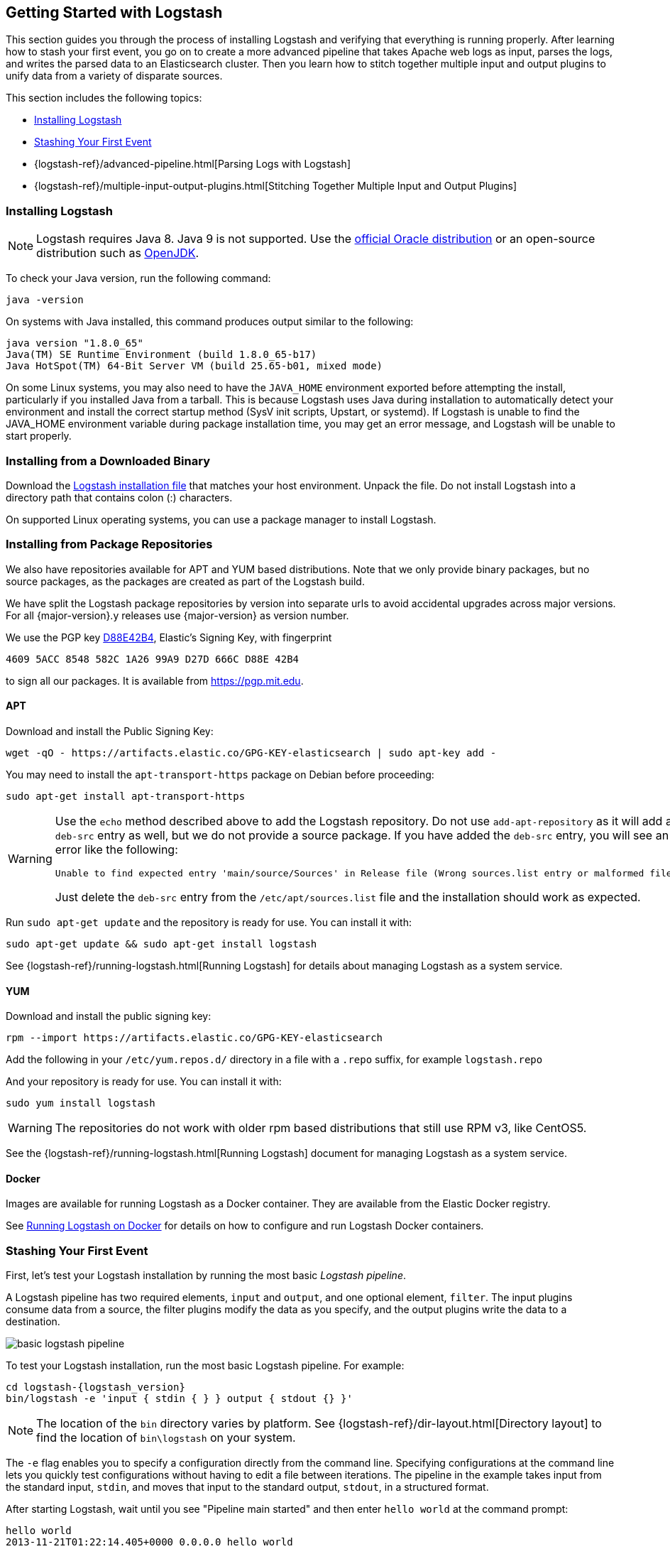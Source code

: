 [[getting-started-with-logstash]]
== Getting Started with Logstash

This section guides you through the process of installing Logstash and verifying that everything is running properly.
After learning how to stash your first event, you go on to create a more advanced pipeline that takes Apache web logs as
input, parses the logs, and writes the parsed data to an Elasticsearch cluster. Then you learn how to stitch together multiple input and output plugins to unify data from a variety of disparate sources.

This section includes the following topics:

* <<installing-logstash>>
* <<first-event>>
* {logstash-ref}/advanced-pipeline.html[Parsing Logs with Logstash]
* {logstash-ref}/multiple-input-output-plugins.html[Stitching Together Multiple Input and Output Plugins]

[[installing-logstash]]
=== Installing Logstash

NOTE: Logstash requires Java 8. Java 9 is not supported. Use the
http://www.oracle.com/technetwork/java/javase/downloads/index.html[official Oracle distribution] or an open-source
distribution such as http://openjdk.java.net/[OpenJDK].

To check your Java version, run the following command:

[source,shell]
java -version

On systems with Java installed, this command produces output similar to the following:

[source,shell]
java version "1.8.0_65"
Java(TM) SE Runtime Environment (build 1.8.0_65-b17)
Java HotSpot(TM) 64-Bit Server VM (build 25.65-b01, mixed mode)

On some Linux systems, you may also need to have the `JAVA_HOME` environment
exported before attempting the install, particularly if you installed Java from
a tarball.  This is because Logstash uses Java during installation to
automatically detect your environment and install the correct startup method
(SysV init scripts, Upstart, or systemd).  If Logstash is unable to find the
JAVA_HOME environment variable during package installation time, you may get an
error message, and Logstash will be unable to start properly.

[float]
[[installing-binary]]
=== Installing from a Downloaded Binary

Download the https://www.elastic.co/downloads/logstash[Logstash installation file] that matches your host environment.
Unpack the file. Do not install Logstash into a directory path that contains colon (:) characters.

On supported Linux operating systems, you can use a package manager to install Logstash.

[float]
[[package-repositories]]
=== Installing from Package Repositories

We also have repositories available for APT and YUM based distributions. Note
that we only provide binary packages, but no source packages, as the packages
are created as part of the Logstash build.

We have split the Logstash package repositories by version into separate urls
to avoid accidental upgrades across major versions. For all {major-version}.y
releases use {major-version} as version number.

We use the PGP key
https://pgp.mit.edu/pks/lookup?op=vindex&search=0xD27D666CD88E42B4[D88E42B4],
Elastic's Signing Key, with fingerprint

    4609 5ACC 8548 582C 1A26 99A9 D27D 666C D88E 42B4

to sign all our packages. It is available from https://pgp.mit.edu.

[float]
==== APT

ifeval::["{release-state}"=="unreleased"]

Version {logstash_version} of Logstash has not yet been released.

endif::[]

ifeval::["{release-state}"!="unreleased"]

Download and install the Public Signing Key:

[source,sh]
--------------------------------------------------
wget -qO - https://artifacts.elastic.co/GPG-KEY-elasticsearch | sudo apt-key add -
--------------------------------------------------

You may need to install the `apt-transport-https` package on Debian before proceeding:

[source,sh]
--------------------------------------------------
sudo apt-get install apt-transport-https
--------------------------------------------------

// THIS IS A NESTED STATEMENT - This block executes if release-state != unreleased and release-state == released

ifeval::["{release-state}"=="released"]

Save the repository definition to  +/etc/apt/sources.list.d/elastic-{major-version}.list+:

["source","sh",subs="attributes"]
--------------------------------------------------
echo "deb https://artifacts.elastic.co/packages/{major-version}/apt stable main" | sudo tee -a /etc/apt/sources.list.d/elastic-{major-version}.list
--------------------------------------------------

endif::[]

// THIS IS A NESTED STATEMENT - This block executes if release-state != unreleased and release-state == prerelase

ifeval::["{release-state}"=="prerelease"]

Save the repository definition to  +/etc/apt/sources.list.d/elastic-{major-version}-prerelease.list+:

["source","sh",subs="attributes"]
--------------------------------------------------
echo "deb https://artifacts.elastic.co/packages/{major-version}-prerelease/apt stable main" | sudo tee -a /etc/apt/sources.list.d/elastic-{major-version}-prerelease.list
--------------------------------------------------

endif::[]

[WARNING]
==================================================
Use the `echo` method described above to add the Logstash repository.  Do not
use `add-apt-repository` as it will add a `deb-src` entry as well, but we do not
provide a source package. If you have added the `deb-src` entry, you will see an
error like the following:

    Unable to find expected entry 'main/source/Sources' in Release file (Wrong sources.list entry or malformed file)

Just delete the `deb-src` entry from the `/etc/apt/sources.list` file and the
installation should work as expected.
==================================================

Run `sudo apt-get update` and the repository is ready for use. You can install
it with:

[source,sh]
--------------------------------------------------
sudo apt-get update && sudo apt-get install logstash
--------------------------------------------------

See {logstash-ref}/running-logstash.html[Running Logstash] for details about managing Logstash as a system service.

endif::[]

[float]
==== YUM

ifeval::["{release-state}"=="unreleased"]

Version {logstash_version} of Logstash has not yet been released.

endif::[]

ifeval::["{release-state}"!="unreleased"]

Download and install the public signing key:

[source,sh]
--------------------------------------------------
rpm --import https://artifacts.elastic.co/GPG-KEY-elasticsearch
--------------------------------------------------

Add the following in your `/etc/yum.repos.d/` directory
in a file with a `.repo` suffix, for example `logstash.repo`

// THIS IS A NESTED STATEMENT - This block executes if release-state != unreleased and release-state == prerelase

ifeval::["{release-state}"=="prerelease"]

["source","sh",subs="attributes"]
--------------------------------------------------
[logstash-{major-version}]
name=Elastic repository for {major-version} packages
baseurl=https://artifacts.elastic.co/packages/{major-version}-prerelease/yum
gpgcheck=1
gpgkey=https://artifacts.elastic.co/GPG-KEY-elasticsearch
enabled=1
autorefresh=1
type=rpm-md
--------------------------------------------------

endif::[]

// THIS IS A NESTED STATEMENT - This block executes if release-state != unreleased and release-state == released

ifeval::["{release-state}"=="released"]

["source","sh",subs="attributes"]
--------------------------------------------------
[logstash-{major-version}]
name=Elastic repository for {major-version} packages
baseurl=https://artifacts.elastic.co/packages/{major-version}/yum
gpgcheck=1
gpgkey=https://artifacts.elastic.co/GPG-KEY-elasticsearch
enabled=1
autorefresh=1
type=rpm-md
--------------------------------------------------

endif::[]

And your repository is ready for use. You can install it with:

[source,sh]
--------------------------------------------------
sudo yum install logstash
--------------------------------------------------

WARNING: The repositories do not work with older rpm based distributions
         that still use RPM v3, like CentOS5.

See the {logstash-ref}/running-logstash.html[Running Logstash] document for managing Logstash as a system service.

endif::[]

==== Docker

Images are available for running Logstash as a Docker container. They are
available from the Elastic Docker registry.

See <<docker,Running Logstash on Docker>> for
details on how to configure and run Logstash Docker containers.

[[first-event]]
=== Stashing Your First Event

First, let's test your Logstash installation by running the most basic _Logstash pipeline_.

A Logstash pipeline has two required elements, `input` and `output`, and one optional element, `filter`. The input
plugins consume data from a source, the filter plugins modify the data as you specify, and the output plugins write
the data to a destination.

//TODO: REPLACE WITH NEW IMAGE

image::static/images/basic_logstash_pipeline.png[]

To test your Logstash installation, run the most basic Logstash pipeline. For
example:

["source","sh",subs="attributes"]
--------------------------------------------------
cd logstash-{logstash_version}
bin/logstash -e 'input { stdin { } } output { stdout {} }'
--------------------------------------------------

NOTE: The location of the `bin` directory varies by platform. See {logstash-ref}/dir-layout.html[Directory layout]
to find the location of `bin\logstash` on your system.

The `-e` flag enables you to specify a configuration directly from the command line. Specifying configurations at the
command line lets you quickly test configurations without having to edit a file between iterations.
The pipeline in the example takes input from the standard input, `stdin`, and moves that input to the standard output,
`stdout`, in a structured format.

After starting Logstash, wait until you see "Pipeline main started" and then enter `hello world` at the command prompt:

[source,shell]
hello world
2013-11-21T01:22:14.405+0000 0.0.0.0 hello world

Logstash adds timestamp and IP address information to the message. Exit Logstash by issuing a *CTRL-D* command in the
shell where Logstash is running.

Congratulations! You've created and run a basic Logstash pipeline. Next, you learn how to create a more realistic pipeline.
